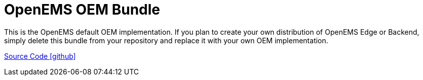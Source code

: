 = OpenEMS OEM Bundle

This is the OpenEMS default OEM implementation. If you plan to create your own distribution of OpenEMS Edge or Backend, simply delete this bundle from your repository and replace it with your own OEM implementation.

https://github.com/OpenEMS/openems/tree/develop/io.openems.oem.openems[Source Code icon:github[]]